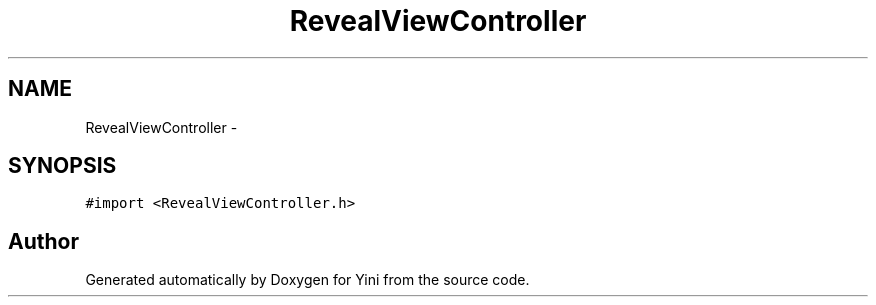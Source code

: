 .TH "RevealViewController" 3 "Thu Aug 9 2012" "Version 1.0" "Yini" \" -*- nroff -*-
.ad l
.nh
.SH NAME
RevealViewController \- 
.SH SYNOPSIS
.br
.PP
.PP
\fC#import <RevealViewController\&.h>\fP

.SH "Author"
.PP 
Generated automatically by Doxygen for Yini from the source code\&.
